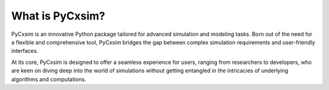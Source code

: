 What is PyCxsim?
================

PyCxsim is an innovative Python package tailored for advanced simulation and modeling tasks. Born out of the need for a flexible and comprehensive tool, PyCxsim bridges the gap between complex simulation requirements and user-friendly interfaces.

At its core, PyCxsim is designed to offer a seamless experience for users, ranging from researchers to developers, who are keen on diving deep into the world of simulations without getting entangled in the intricacies of underlying algorithms and computations.
